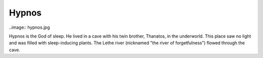 Hypnos
======

..image:: hypnos.jpg

Hypnos is the God of sleep. He lived in a cave with his twin brother, Thanatos, 
in the underworld. This place saw no light and was filled with sleep-inducing 
plants. The Lethe river (nicknamed "the river of forgetfulness") flowed through 
the cave. 

